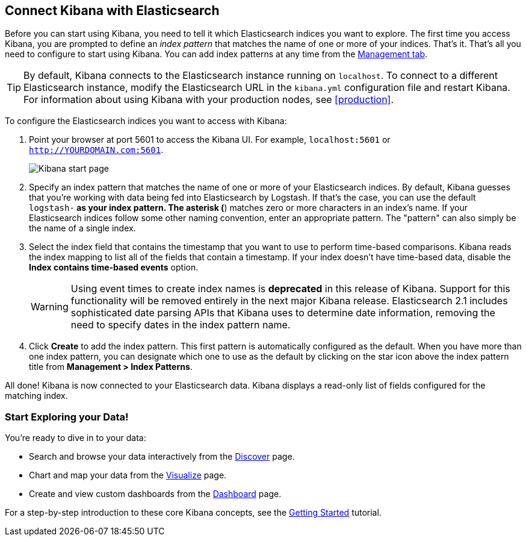 [[connect-to-elasticsearch]]
== Connect Kibana with Elasticsearch

Before you can start using Kibana, you need to tell it which Elasticsearch indices you want to explore.
The first time you access Kibana, you are prompted to define an _index pattern_ that matches the name of
one or more of your indices. That's it. That's all you need to configure to start using Kibana. You can
add index patterns at any time from the <<settings-create-pattern,Management tab>>.

TIP: By default, Kibana connects to the Elasticsearch instance running on `localhost`. To connect to a
different Elasticsearch instance, modify the Elasticsearch URL in the `kibana.yml` configuration file and
restart Kibana. For information about using Kibana with your production nodes, see <<production>>.

To configure the Elasticsearch indices you want to access with Kibana:

. Point your browser at port 5601 to access the Kibana UI. For example, `localhost:5601` or
`http://YOURDOMAIN.com:5601`.
+
image:images/Start-Page.png[Kibana start page]
+
. Specify an index pattern that matches the name of one or more of your Elasticsearch indices. By default,
Kibana guesses that you're working with data being fed into Elasticsearch by Logstash. If that's the case,
you can use the default `logstash-*` as your index pattern. The asterisk (*) matches zero or more
characters in an index's name. If your Elasticsearch indices follow some other naming convention, enter
an appropriate pattern. The "pattern" can also simply be the name of a single index.
. Select the index field that contains the timestamp that you want to use to perform time-based
comparisons. Kibana reads the index mapping to list all of the fields that contain a timestamp. If your
index doesn't have time-based data, disable the *Index contains time-based events* option.
+
WARNING: Using event times to create index names is *deprecated* in this release of Kibana. Support for
this functionality will be removed entirely in the next major Kibana release. Elasticsearch 2.1 includes
sophisticated date parsing APIs that Kibana uses to determine date information, removing the need to
specify dates in the index pattern name.
+
. Click *Create* to add the index pattern. This first pattern is automatically configured as the default.
When you have more than one index pattern, you can designate which one to use as the default by clicking
on the star icon above the index pattern title from *Management > Index Patterns*.

All done! Kibana is now connected to your Elasticsearch data. Kibana displays a read-only list of fields
configured for the matching index.

[float]
[[explore]]
=== Start Exploring your Data!
You're ready to dive in to your data:

* Search and browse your data interactively from the <<discover, Discover>> page.
* Chart and map your data from the <<visualize, Visualize>> page.
* Create and view custom dashboards from the <<dashboard, Dashboard>> page.

For a step-by-step introduction to these core Kibana concepts, see the <<getting-started,
Getting Started>> tutorial.
